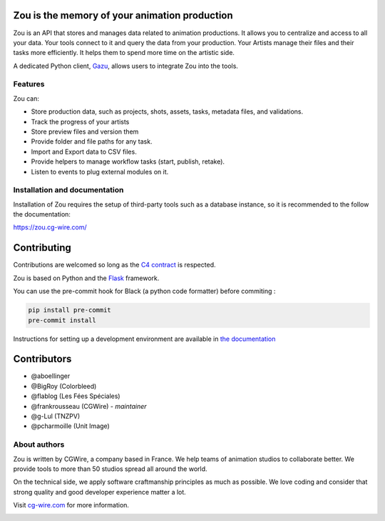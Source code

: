 .. figure:: https://zou.cg-wire.com/zou.png
   :alt: Zou Logo

Zou is the memory of your animation production
----------------------------------------------

Zou is an API that stores and manages data related to animation productions. It allows you to centralize 
and access to all your data. Your tools connect to it and query the data from your production. Your 
Artists manage their files and their tasks more efficiently. It helps them to spend more time on the 
artistic side. 

A dedicated Python client, `Gazu <https://gazu.cg-wire.com>`_, allows users to integrate Zou into the tools. 

|Build badge| |Downloads badge|

Features
~~~~~~~~

Zou can:

-  Store production data, such as projects, shots, assets, tasks, metadata files,
   and validations.
-  Track the progress of your artists
-  Store preview files and version them
-  Provide folder and file paths for any task.
-  Import and Export data to CSV files.
-  Provide helpers to manage workflow tasks (start, publish, retake).
-  Listen to events to plug external modules on it.

Installation and documentation
~~~~~~~~~~~~~~~~~~~~~~~~~~~~~~

Installation of Zou requires the setup of third-party tools such as a database instance, so it is recommended
to the follow the documentation:

`https://zou.cg-wire.com/ <https://zou.cg-wire.com>`__

Contributing
------------

Contributions are welcomed so long as the `C4
contract <https://rfc.zeromq.org/spec:42/C4>`__ is respected.

Zou is based on Python and the `Flask <http://flask.pocoo.org/>`__
framework.

You can use the pre-commit hook for Black (a python code formatter) before commiting :

.. code:: bash

    pip install pre-commit
    pre-commit install

Instructions for setting up a development environment are available in
`the documentation <https://zou.cg-wire.com/development/>`__


Contributors
------------

* @aboellinger
* @BigRoy (Colorbleed)
* @flablog (Les Fées Spéciales)
* @frankrousseau (CGWire) - *maintainer*
* @g-Lul (TNZPV)
* @pcharmoille (Unit Image)

About authors
~~~~~~~~~~~~~

Zou is written by CGWire, a company based in France. We help teams of animation
studios to collaborate better. We provide tools to more than 50 studios spread
all around the world.

On the technical side, we apply software craftmanship principles as much as
possible. We love coding and consider that strong quality and good developer
experience matter a lot.

Visit `cg-wire.com <https://cg-wire.com>`__ for more information.

|CGWire Logo|

.. |Build badge| image:: https://app.travis-ci.com/cgwire/zou.svg?branch=master
   :target: https://app.travis-ci.com/cgwire/zou
.. |Gitter badge| image:: https://badges.gitter.im/cgwire/Lobby.png
   :target: https://gitter.im/cgwire/Lobby
.. |CGWire Logo| image:: https://zou.cg-wire.com/cgwire.png
   :target: https://cgwire.com
.. |Downloads badge| image:: https://static.pepy.tech/personalized-badge/zou?period=total&units=international_system&left_color=grey&right_color=orange&left_text=Downloads
   :target: https://pepy.tech/project/zou
